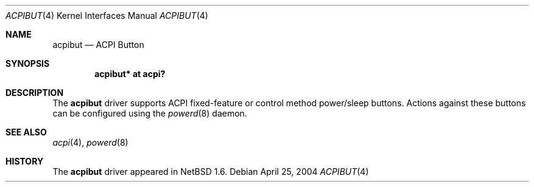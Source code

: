 .\" $NetBSD: acpibut.4,v 1.2.26.1 2008/06/02 13:21:34 mjf Exp $
.\"
.\" Copyright (c) 2002, 2004 The NetBSD Foundation, Inc.
.\" All rights reserved.
.\"
.\" Redistribution and use in source and binary forms, with or without
.\" modification, are permitted provided that the following conditions
.\" are met:
.\" 1. Redistributions of source code must retain the above copyright
.\"    notice, this list of conditions and the following disclaimer.
.\" 2. Redistributions in binary form must reproduce the above copyright
.\"    notice, this list of conditions and the following disclaimer in the
.\"    documentation and/or other materials provided with the distribution.
.\"
.\" THIS SOFTWARE IS PROVIDED BY THE NETBSD FOUNDATION, INC. AND CONTRIBUTORS
.\" ``AS IS'' AND ANY EXPRESS OR IMPLIED WARRANTIES, INCLUDING, BUT NOT LIMITED
.\" TO, THE IMPLIED WARRANTIES OF MERCHANTABILITY AND FITNESS FOR A PARTICULAR
.\" PURPOSE ARE DISCLAIMED.  IN NO EVENT SHALL THE FOUNDATION OR CONTRIBUTORS
.\" BE LIABLE FOR ANY DIRECT, INDIRECT, INCIDENTAL, SPECIAL, EXEMPLARY, OR
.\" CONSEQUENTIAL DAMAGES (INCLUDING, BUT NOT LIMITED TO, PROCUREMENT OF
.\" SUBSTITUTE GOODS OR SERVICES; LOSS OF USE, DATA, OR PROFITS; OR BUSINESS
.\" INTERRUPTION) HOWEVER CAUSED AND ON ANY THEORY OF LIABILITY, WHETHER IN
.\" CONTRACT, STRICT LIABILITY, OR TORT (INCLUDING NEGLIGENCE OR OTHERWISE)
.\" ARISING IN ANY WAY OUT OF THE USE OF THIS SOFTWARE, EVEN IF ADVISED OF THE
.\" POSSIBILITY OF SUCH DAMAGE.
.\"
.Dd April 25, 2004
.Dt ACPIBUT 4
.Os
.Sh NAME
.Nm acpibut
.Nd ACPI Button
.Sh SYNOPSIS
.Cd "acpibut* at acpi?"
.Sh DESCRIPTION
The
.Nm
driver supports ACPI fixed-feature or control method power/sleep buttons.
Actions against these buttons can be configured using the
.Xr powerd 8
daemon.
.Sh SEE ALSO
.Xr acpi 4 ,
.\" .Xr sysmon 4 ,
.Xr powerd 8
.Sh HISTORY
The
.Nm
driver
appeared in
.Nx 1.6 .
